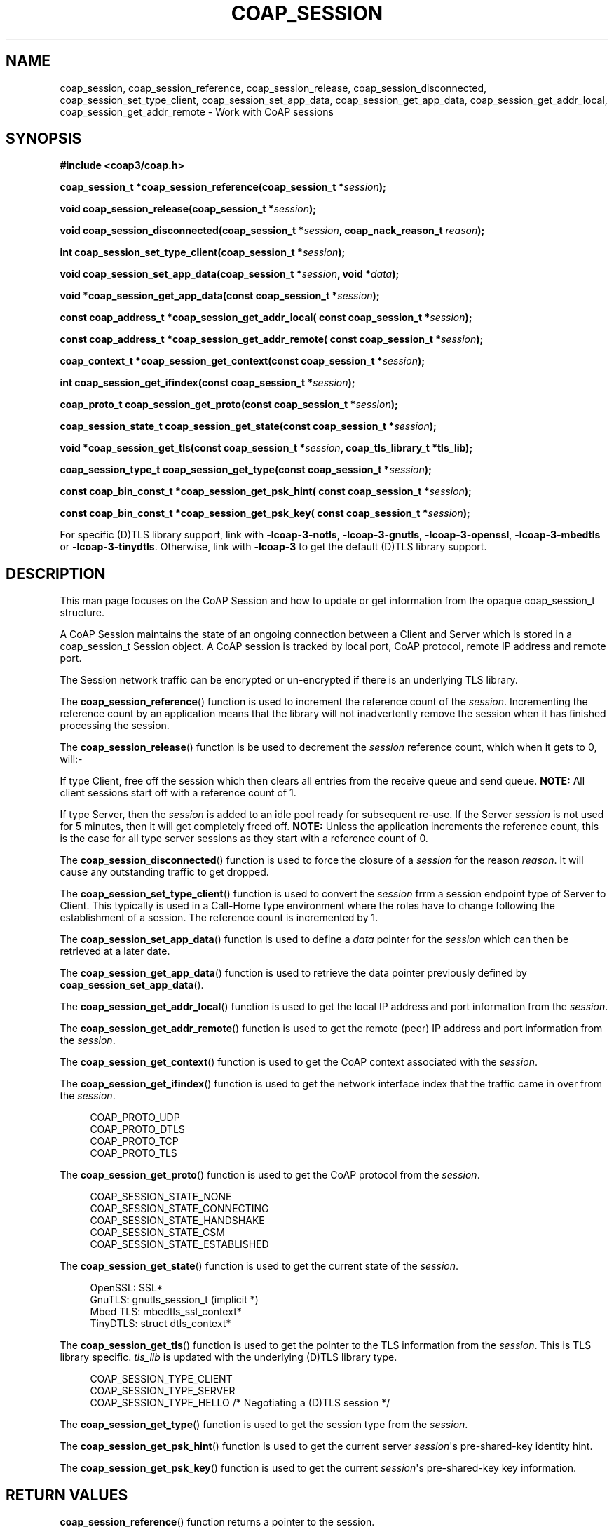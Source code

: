 '\" t
.\"     Title: coap_session
.\"    Author: [see the "AUTHORS" section]
.\" Generator: DocBook XSL Stylesheets v1.79.1 <http://docbook.sf.net/>
.\"      Date: 06/07/2021
.\"    Manual: libcoap Manual
.\"    Source: coap_session 4.3.0rc3
.\"  Language: English
.\"
.TH "COAP_SESSION" "3" "06/07/2021" "coap_session 4\&.3\&.0rc3" "libcoap Manual"
.\" -----------------------------------------------------------------
.\" * Define some portability stuff
.\" -----------------------------------------------------------------
.\" ~~~~~~~~~~~~~~~~~~~~~~~~~~~~~~~~~~~~~~~~~~~~~~~~~~~~~~~~~~~~~~~~~
.\" http://bugs.debian.org/507673
.\" http://lists.gnu.org/archive/html/groff/2009-02/msg00013.html
.\" ~~~~~~~~~~~~~~~~~~~~~~~~~~~~~~~~~~~~~~~~~~~~~~~~~~~~~~~~~~~~~~~~~
.ie \n(.g .ds Aq \(aq
.el       .ds Aq '
.\" -----------------------------------------------------------------
.\" * set default formatting
.\" -----------------------------------------------------------------
.\" disable hyphenation
.nh
.\" disable justification (adjust text to left margin only)
.ad l
.\" -----------------------------------------------------------------
.\" * MAIN CONTENT STARTS HERE *
.\" -----------------------------------------------------------------
.SH "NAME"
coap_session, coap_session_reference, coap_session_release, coap_session_disconnected, coap_session_set_type_client, coap_session_set_app_data, coap_session_get_app_data, coap_session_get_addr_local, coap_session_get_addr_remote \- Work with CoAP sessions
.SH "SYNOPSIS"
.sp
\fB#include <coap3/coap\&.h>\fR
.sp
\fBcoap_session_t *coap_session_reference(coap_session_t *\fR\fB\fIsession\fR\fR\fB);\fR
.sp
\fBvoid coap_session_release(coap_session_t *\fR\fB\fIsession\fR\fR\fB);\fR
.sp
\fBvoid coap_session_disconnected(coap_session_t *\fR\fB\fIsession\fR\fR\fB, coap_nack_reason_t \fR\fB\fIreason\fR\fR\fB);\fR
.sp
\fBint coap_session_set_type_client(coap_session_t *\fR\fB\fIsession\fR\fR\fB);\fR
.sp
\fBvoid coap_session_set_app_data(coap_session_t *\fR\fB\fIsession\fR\fR\fB, void *\fR\fB\fIdata\fR\fR\fB);\fR
.sp
\fBvoid *coap_session_get_app_data(const coap_session_t *\fR\fB\fIsession\fR\fR\fB);\fR
.sp
\fBconst coap_address_t *coap_session_get_addr_local( const coap_session_t *\fR\fB\fIsession\fR\fR\fB);\fR
.sp
\fBconst coap_address_t *coap_session_get_addr_remote( const coap_session_t *\fR\fB\fIsession\fR\fR\fB);\fR
.sp
\fBcoap_context_t *coap_session_get_context(const coap_session_t *\fR\fB\fIsession\fR\fR\fB);\fR
.sp
\fBint coap_session_get_ifindex(const coap_session_t *\fR\fB\fIsession\fR\fR\fB);\fR
.sp
\fBcoap_proto_t coap_session_get_proto(const coap_session_t *\fR\fB\fIsession\fR\fR\fB);\fR
.sp
\fBcoap_session_state_t coap_session_get_state(const coap_session_t *\fR\fB\fIsession\fR\fR\fB);\fR
.sp
\fBvoid *coap_session_get_tls(const coap_session_t *\fR\fB\fIsession\fR\fR\fB, coap_tls_library_t *tls_lib);\fR
.sp
\fBcoap_session_type_t coap_session_get_type(const coap_session_t *\fR\fB\fIsession\fR\fR\fB);\fR
.sp
\fBconst coap_bin_const_t *coap_session_get_psk_hint( const coap_session_t *\fR\fB\fIsession\fR\fR\fB);\fR
.sp
\fBconst coap_bin_const_t *coap_session_get_psk_key( const coap_session_t *\fR\fB\fIsession\fR\fR\fB);\fR
.sp
For specific (D)TLS library support, link with \fB\-lcoap\-3\-notls\fR, \fB\-lcoap\-3\-gnutls\fR, \fB\-lcoap\-3\-openssl\fR, \fB\-lcoap\-3\-mbedtls\fR or \fB\-lcoap\-3\-tinydtls\fR\&. Otherwise, link with \fB\-lcoap\-3\fR to get the default (D)TLS library support\&.
.SH "DESCRIPTION"
.sp
This man page focuses on the CoAP Session and how to update or get information from the opaque coap_session_t structure\&.
.sp
A CoAP Session maintains the state of an ongoing connection between a Client and Server which is stored in a coap_session_t Session object\&. A CoAP session is tracked by local port, CoAP protocol, remote IP address and remote port\&.
.sp
The Session network traffic can be encrypted or un\-encrypted if there is an underlying TLS library\&.
.sp
The \fBcoap_session_reference\fR() function is used to increment the reference count of the \fIsession\fR\&. Incrementing the reference count by an application means that the library will not inadvertently remove the session when it has finished processing the session\&.
.sp
The \fBcoap_session_release\fR() function is be used to decrement the \fIsession\fR reference count, which when it gets to 0, will:\-
.sp
If type Client, free off the session which then clears all entries from the receive queue and send queue\&. \fBNOTE:\fR All client sessions start off with a reference count of 1\&.
.sp
If type Server, then the \fIsession\fR is added to an idle pool ready for subsequent re\-use\&. If the Server \fIsession\fR is not used for 5 minutes, then it will get completely freed off\&. \fBNOTE:\fR Unless the application increments the reference count, this is the case for all type server sessions as they start with a reference count of 0\&.
.sp
The \fBcoap_session_disconnected\fR() function is used to force the closure of a \fIsession\fR for the reason \fIreason\fR\&. It will cause any outstanding traffic to get dropped\&.
.sp
The \fBcoap_session_set_type_client\fR() function is used to convert the \fIsession\fR frrm a session endpoint type of Server to Client\&. This typically is used in a Call\-Home type environment where the roles have to change following the establishment of a session\&. The reference count is incremented by 1\&.
.sp
The \fBcoap_session_set_app_data\fR() function is used to define a \fIdata\fR pointer for the \fIsession\fR which can then be retrieved at a later date\&.
.sp
The \fBcoap_session_get_app_data\fR() function is used to retrieve the data pointer previously defined by \fBcoap_session_set_app_data\fR()\&.
.sp
The \fBcoap_session_get_addr_local\fR() function is used to get the local IP address and port information from the \fIsession\fR\&.
.sp
The \fBcoap_session_get_addr_remote\fR() function is used to get the remote (peer) IP address and port information from the \fIsession\fR\&.
.sp
The \fBcoap_session_get_context\fR() function is used to get the CoAP context associated with the \fIsession\fR\&.
.sp
The \fBcoap_session_get_ifindex\fR() function is used to get the network interface index that the traffic came in over from the \fIsession\fR\&.
.sp
.if n \{\
.RS 4
.\}
.nf
COAP_PROTO_UDP
COAP_PROTO_DTLS
COAP_PROTO_TCP
COAP_PROTO_TLS
.fi
.if n \{\
.RE
.\}
.sp
The \fBcoap_session_get_proto\fR() function is used to get the CoAP protocol from the \fIsession\fR\&.
.sp
.if n \{\
.RS 4
.\}
.nf
COAP_SESSION_STATE_NONE
COAP_SESSION_STATE_CONNECTING
COAP_SESSION_STATE_HANDSHAKE
COAP_SESSION_STATE_CSM
COAP_SESSION_STATE_ESTABLISHED
.fi
.if n \{\
.RE
.\}
.sp
The \fBcoap_session_get_state\fR() function is used to get the current state of the \fIsession\fR\&.
.sp
.if n \{\
.RS 4
.\}
.nf
OpenSSL:  SSL*
GnuTLS:   gnutls_session_t (implicit *)
Mbed TLS: mbedtls_ssl_context*
TinyDTLS: struct dtls_context*
.fi
.if n \{\
.RE
.\}
.sp
The \fBcoap_session_get_tls\fR() function is used to get the pointer to the TLS information from the \fIsession\fR\&. This is TLS library specific\&. \fItls_lib\fR is updated with the underlying (D)TLS library type\&.
.sp
.if n \{\
.RS 4
.\}
.nf
COAP_SESSION_TYPE_CLIENT
COAP_SESSION_TYPE_SERVER
COAP_SESSION_TYPE_HELLO  /* Negotiating a (D)TLS session */
.fi
.if n \{\
.RE
.\}
.sp
The \fBcoap_session_get_type\fR() function is used to get the session type from the \fIsession\fR\&.
.sp
The \fBcoap_session_get_psk_hint\fR() function is used to get the current server \fIsession\fR\*(Aqs pre\-shared\-key identity hint\&.
.sp
The \fBcoap_session_get_psk_key\fR() function is used to get the current \fIsession\fR\*(Aqs pre\-shared\-key key information\&.
.SH "RETURN VALUES"
.sp
\fBcoap_session_reference\fR() function returns a pointer to the session\&.
.sp
\fBcoap_session_set_type_client\fR() function returns 1 on success, otherwise 0\&.
.sp
\fBcoap_session_get_app_data\fR() function return a previously defined pointer\&.
.sp
\fBcoap_session_get_addr_local\fR() and \fBcoap_session_get_addr_remote\fR() return a pointer to the IP address / port or NULL on error\&.
.sp
\fBcoap_session_get_context\fR() returns a pointer to the current CoAP Context or NULL on error\&.
.sp
\fBcoap_session_get_ifindex\fR() returns the network interface the traffic last came in over, or \-1 on error\&.
.sp
\fBcoap_session_get_proto\fR() returns the current session\(cqs protocol or 0 on error\&.
.sp
\fBcoap_session_get_state\fR() returns the current session\(cqs state or 0 on error\&.
.sp
\fBcoap_session_get_tls\fR() returns a pointer to the current session\(cqs TLS information (TLS library dependent) or NULL if there is none or there is an error\&.
.sp
\fBcoap_session_get_type\fR() returns the current session\(cqs type or 0 on error\&.
.sp
\fBcoap_session_get_psk_hint\fR() returns the current server session\(cqs pre\-shared\-key identity hint, or NULL if not defined\&.
.sp
\fBcoap_session_get_psk_key\fR() returns the current session\(cqs pre\-shared\-key key information, or NULL if not defined\&.
.SH "SEE ALSO"
.sp
\fBcoap_context\fR(3), \fBcoap_endpoint_client\fR(3) and \fBcoap_endpoint_server\fR(3)
.SH "FURTHER INFORMATION"
.sp
See "RFC7252: The Constrained Application Protocol (CoAP)" for further information\&.
.SH "BUGS"
.sp
Please report bugs on the mailing list for libcoap: libcoap\-developers@lists\&.sourceforge\&.net or raise an issue on GitHub at https://github\&.com/obgm/libcoap/issues
.SH "AUTHORS"
.sp
The libcoap project <libcoap\-developers@lists\&.sourceforge\&.net>
